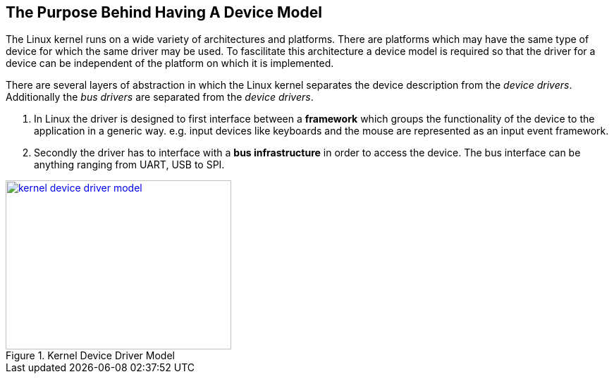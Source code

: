 == The Purpose Behind Having A Device Model

The Linux kernel runs on a wide variety of architectures and platforms.
There are platforms which may have the same type of device for which
the same driver may be used. To fascilitate this architecture a device
model is required so that the driver for a device can be independent
of the platform on which it is implemented.

There are several layers of abstraction in which the Linux kernel
separates the device description from the _device drivers_. Additionally
the _bus drivers_ are separated from the _device drivers_.

. In Linux the driver is designed to first interface between a *framework*
which groups the functionality of the device to the application in a
generic way. e.g. input devices like keyboards and the mouse are represented
as an input event framework.

. Secondly the driver has to interface with a *bus infrastructure* in order
to access the device. The bus interface can be anything ranging from UART, USB
to SPI.

====
[[kernel-device-driver-model]]
.Kernel Device Driver Model
image::kernel-device-driver-model.png[width="320", height="240", align="center", link={awestruct-imagesdir}/kernel-device-driver-model.png]
====

////
[ditaa, kernel-device-driver-model]
----
	/----------------\
	|   Application  |
	\-------+--------/
		|
----------------+--------------
		|
		v
	/----------------\
	|   System Call  |
	|   Interface    |
	\-------+--------/
		|
		V
	/----------------\
	|   Framework	 |
	|   		 |
	\-------+--------/
		|
		V
	/----------------\
	|     Driver	 |
	|   		 |
	\-------+--------/
		|
		V
	/----------------\
	|     Bus	 |
	| Infrastructure |
	\-------+--------/
		|
----------------+--------------
		|
		V
	/-------+--------\
	|     Hardware 	 |
	| 		 |
	\----------------/
----
////
